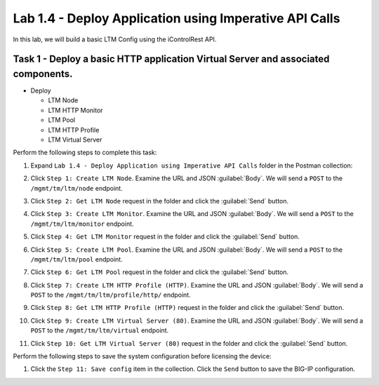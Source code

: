 Lab 1.4 - Deploy Application using Imperative API Calls
---------------------------------------------------------

In this lab, we will build a basic LTM Config using the iControlRest API.

Task 1 - Deploy a basic HTTP application Virtual Server and associated components.
~~~~~~~~~~~~~~~~~~~~~~~~~~~~~~

-  Deploy

   -  LTM Node

   -  LTM HTTP Monitor

   -  LTM Pool

   -  LTM HTTP Profile

   -  LTM Virtual Server

Perform the following steps to complete this task:

#. Expand ``Lab 1.4 - Deploy Application using Imperative API Calls`` folder in the Postman collection:

#. Click ``Step 1: Create LTM Node``. Examine the URL and JSON :guilabel:`Body`. We will send a ``POST`` to the ``/mgmt/tm/ltm/node`` endpoint.

   |lab-14-1|

#. Click ``Step 2: Get LTM Node`` request in the folder and click the :guilabel:`Send` button.

   |lab-14-2|

#. Click ``Step 3: Create LTM Monitor``. Examine the URL and JSON :guilabel:`Body`. We will send a ``POST`` to the ``/mgmt/tm/ltm/monitor`` endpoint.

   |lab-14-3|

#. Click ``Step 4: Get LTM Monitor`` request in the folder and click the :guilabel:`Send` button.

   |lab-14-4|

#. Click ``Step 5: Create LTM Pool``. Examine the URL and JSON :guilabel:`Body`. We will send a ``POST`` to the ``/mgmt/tm/ltm/pool`` endpoint.

   |lab-14-5|

#. Click ``Step 6: Get LTM Pool`` request in the folder and click the :guilabel:`Send` button.

   |lab-14-6|

#. Click ``Step 7: Create LTM HTTP Profile (HTTP)``. Examine the URL and JSON :guilabel:`Body`. We will send a ``POST`` to the ``/mgmt/tm/ltm/profile/http/`` endpoint.

   |lab-14-7|

#. Click ``Step 8: Get LTM HTTP Profile (HTTP)`` request in the folder and click the :guilabel:`Send` button.

   |lab-14-8|

#. Click ``Step 9: Create LTM Virtual Server (80)``. Examine the URL and JSON :guilabel:`Body`. We will send a ``POST`` to the ``/mgmt/tm/ltm/virtual`` endpoint.

   |lab-14-9|

#. Click ``Step 10: Get LTM Virtual Server (80)`` request in the folder and click the :guilabel:`Send` button.

   |lab-14-10|

Perform the following steps to save the system configuration before licensing the device:

#. Click the ``Step 11: Save config`` item in the collection. Click the ``Send`` button to save the BIG-IP configuration.


.. |lab-14-1| image:: images/lab-14-1.png
.. |lab-14-2| image:: images/lab-14-2.png
.. |lab-14-3| image:: images/lab-14-3.png
.. |lab-14-4| image:: images/lab-14-4.png
.. |lab-14-5| image:: images/lab-14-5.png
.. |lab-14-6| image:: images/lab-14-6.png
.. |lab-14-7| image:: images/lab-14-7.png
.. |lab-14-8| image:: images/lab-14-8.png
.. |lab-14-9| image:: images/lab-14-9.png
.. |lab-14-10| image:: images/lab-14-10.png
